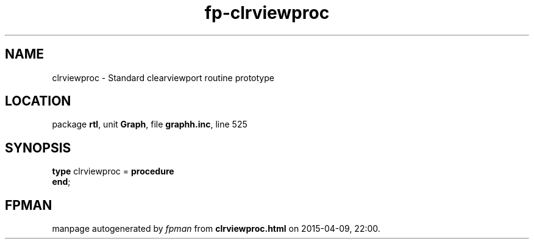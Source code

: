 .\" file autogenerated by fpman
.TH "fp-clrviewproc" 3 "2014-03-14" "fpman" "Free Pascal Programmer's Manual"
.SH NAME
clrviewproc - Standard clearviewport routine prototype
.SH LOCATION
package \fBrtl\fR, unit \fBGraph\fR, file \fBgraphh.inc\fR, line 525
.SH SYNOPSIS
\fBtype\fR clrviewproc = \fBprocedure\fR
.br
\fBend\fR;
.SH FPMAN
manpage autogenerated by \fIfpman\fR from \fBclrviewproc.html\fR on 2015-04-09, 22:00.


